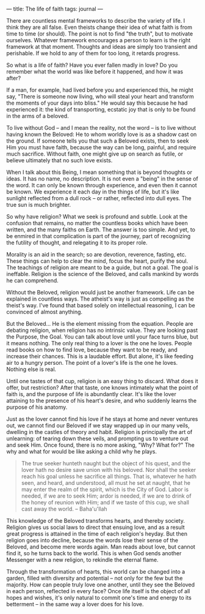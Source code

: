 :PROPERTIES:
:ID:       5310DE15-2EE3-4D83-B9EA-1B1BBCF2655C
:SLUG:     the-life-of-faith
:END:
---
title: The life of faith
tags: journal
---

There are countless mental frameworks to describe the variety of life. I
think they are all false. Even theists change their idea of what faith
is from time to time (or should). The point is not to find "the truth",
but to motivate ourselves. Whatever framework encourages a person to
learn is the right framework at that moment. Thoughts and ideas are
simply too transient and perishable. If we hold to any of them for too
long, it retards progress.

So what is a life of faith? Have you ever fallen madly in love? Do you
remember what the world was like before it happened, and how it was
after?

If a man, for example, had lived before you and experienced this, he
might say, "There is someone now living, who will steal your heart and
transform the moments of your days into bliss." He would say this
because he had experienced it: the kind of transporting, ecstatic joy
that is only to be found in the arms of a beloved.

To live without God -- and I mean the reality, not the word -- is to
live without having known the Beloved: He to whom worldly love is as a
shadow cast on the ground. If someone tells you that such a Beloved
exists, then to seek Him you must have faith, because the way can be
long, painful, and require much sacrifice. Without faith, one might give
up on search as futile, or believe ultimately that no such love exists.

When I talk about this Being, I mean something that is beyond thoughts
or ideas. It has no name, no description. It is not even a "being" in
the sense of the word. It can only be known through experience, and even
then it cannot be known. We experience it each day in the things of
life, but it's like sunlight reflected from a dull rock -- or rather,
reflected into dull eyes. The true sun is much brighter.

So why have religion? What we seek is profound and subtle. Look at the
confusion that remains, no matter the countless books which have been
written, and the many faiths on Earth. The answer is too simple. And
yet, to be enmired in that complication is part of the journey, part of
recognizing the futility of thought, and relegating it to its proper
role.

Morality is an aid in the search; so are devotion, reverence, fasting,
etc. These things can help to clear the mind, focus the heart, purify
the soul. The teachings of religion are meant to be a guide, but not a
goal. The goal is ineffable. Religion is the science of the Beloved, and
calls mankind by words he can comprehend.

Without the Beloved, religion would just be another framework. Life can
be explained in countless ways. The atheist's way is just as compelling
as the theist's way. I've found that based solely on intellectual
reasoning, I can be convinced of almost anything.

But the Beloved... He is the element missing from the equation. People
are debating religion, when religion has no intrinsic value. They are
looking past the Purpose, the Goal. You can talk about love until your
face turns blue, but it means nothing. The only real thing to a lover is
the one he loves. People read books on how to find love, because they
want to be ready, and increase their chances. This is a laudable effort.
But alone, it's like feeding air to a hungry person. The point of a
lover's life is the one he loves. Nothing else is real.

Until one tastes of that cup, religion is an easy thing to discard. What
does it offer, but restriction? After that taste, one knows intimately
what the point of faith is, and the purpose of life is abundantly clear.
It's like the lover attaining to the presence of his heart's desire, and
who suddenly learns the purpose of his anatomy.

Just as the lover cannot find his love if he stays at home and never
ventures out, we cannot find our Beloved if we stay wrapped up in our
many veils, dwelling in the castles of theory and habit. Religion is
principally the art of unlearning: of tearing down these veils, and
prompting us to venture out and seek Him. Once found, there is no more
asking, "Why? What for?" The why and what for would be like asking a
child why he plays.

#+BEGIN_QUOTE
The true seeker hunteth naught but the object of his quest, and the
lover hath no desire save union with his beloved. Nor shall the seeker
reach his goal unless he sacrifice all things. That is, whatever he hath
seen, and heard, and understood, all must he set at naught, that he may
enter the realm of the spirit, which is the City of God. Labor is
needed, if we are to seek Him; ardor is needed, if we are to drink of
the honey of reunion with Him; and if we taste of this cup, we shall
cast away the world. -- Baha'u'llah

#+END_QUOTE

This knowledge of the Beloved transforms hearts, and thereby society.
Religion gives us social laws to direct that ensuing love, and as a
result great progress is attained in the time of each religion's heyday.
But then religion goes into decline, because the words lose their sense
of the Beloved, and become mere words again. Man reads about love, but
cannot find it, so he turns back to the world. This is when God sends
another Messenger with a new religion, to rekindle the eternal flame.

Through the transformation of hearts, this world can be changed into a
garden, filled with diversity and potential -- not only for the few but
the majority. How can people truly love one another, until they see the
Beloved in each person, reflected in every face? Once life itself is the
object of all hopes and wishes, it's only natural to commit one's time
and energy to its betterment -- in the same way a lover does for his
love.
